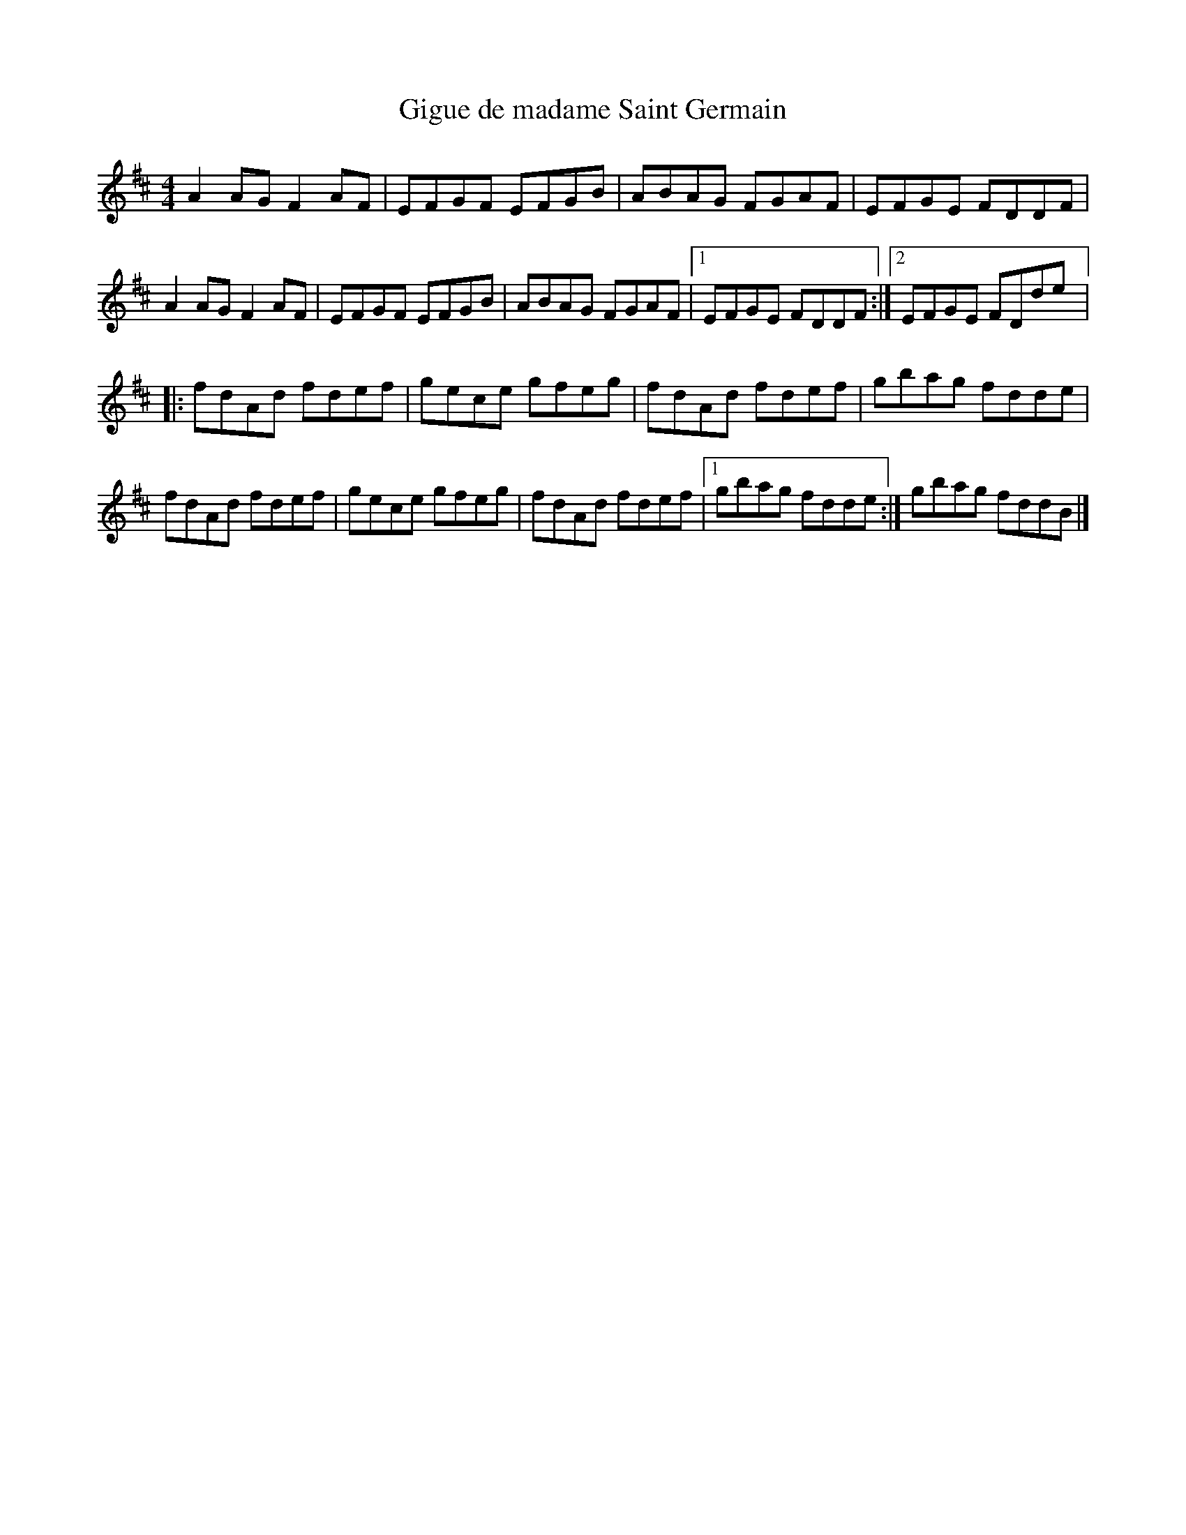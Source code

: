 X:39
T:Gigue de madame Saint Germain
R:reel
M:4/4
L:1/8
K:D
A2AG F2AF | EFGF EFGB | ABAG FGAF | EFGE FDDF |
A2AG F2AF | EFGF EFGB | ABAG FGAF |1 EFGE FDDF :|2 EFGE FDde |:
fdAd fdef | gece gfeg | fdAd fdef | gbag fdde |
fdAd fdef | gece gfeg | fdAd fdef |1 gbag fdde :| gbag fddB |]
